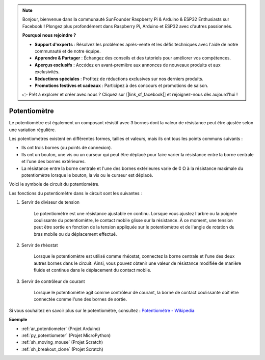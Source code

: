 .. note::

    Bonjour, bienvenue dans la communauté SunFounder Raspberry Pi & Arduino & ESP32 Enthusiasts sur Facebook ! Plongez plus profondément dans Raspberry Pi, Arduino et ESP32 avec d'autres passionnés.

    **Pourquoi nous rejoindre ?**

    - **Support d'experts** : Résolvez les problèmes après-vente et les défis techniques avec l'aide de notre communauté et de notre équipe.
    - **Apprendre & Partager** : Échangez des conseils et des tutoriels pour améliorer vos compétences.
    - **Aperçus exclusifs** : Accédez en avant-première aux annonces de nouveaux produits et aux exclusivités.
    - **Réductions spéciales** : Profitez de réductions exclusives sur nos derniers produits.
    - **Promotions festives et cadeaux** : Participez à des concours et promotions de saison.

    👉 Prêt à explorer et créer avec nous ? Cliquez sur [|link_sf_facebook|] et rejoignez-nous dès aujourd'hui !

.. _cpn_pot:

Potentiomètre
=================

.. image:: img/potentiometer.png
    :align: center
    :width: 150

Le potentiomètre est également un composant résistif avec 3 bornes dont la valeur de résistance peut être ajustée selon une variation régulière.

Les potentiomètres existent en différentes formes, tailles et valeurs, mais ils ont tous les points communs suivants :

* Ils ont trois bornes (ou points de connexion).
* Ils ont un bouton, une vis ou un curseur qui peut être déplacé pour faire varier la résistance entre la borne centrale et l'une des bornes extérieures.
* La résistance entre la borne centrale et l'une des bornes extérieures varie de 0 Ω à la résistance maximale du potentiomètre lorsque le bouton, la vis ou le curseur est déplacé.

Voici le symbole de circuit du potentiomètre.

.. image:: img/potentiometer_symbol.png
    :align: center
    :width: 400

Les fonctions du potentiomètre dans le circuit sont les suivantes :

#. Servir de diviseur de tension

    Le potentiomètre est une résistance ajustable en continu. Lorsque vous ajustez l'arbre ou la poignée coulissante du potentiomètre, le contact mobile glisse sur la résistance. À ce moment, une tension peut être sortie en fonction de la tension appliquée sur le potentiomètre et de l'angle de rotation du bras mobile ou du déplacement effectué.

#. Servir de rhéostat

    Lorsque le potentiomètre est utilisé comme rhéostat, connectez la borne centrale et l'une des deux autres bornes dans le circuit. Ainsi, vous pouvez obtenir une valeur de résistance modifiée de manière fluide et continue dans le déplacement du contact mobile.

#. Servir de contrôleur de courant

    Lorsque le potentiomètre agit comme contrôleur de courant, la borne de contact coulissante doit être connectée comme l'une des bornes de sortie.

Si vous souhaitez en savoir plus sur le potentiomètre, consultez : `Potentiomètre - Wikipedia <https://fr.wikipedia.org/wiki/Potentiom%C3%A8tre>`_

**Exemple**

* :ref:`ar_potentiometer` (Projet Arduino)
* :ref:`py_potentiometer` (Projet MicroPython)
* :ref:`sh_moving_mouse` (Projet Scratch)
* :ref:`sh_breakout_clone` (Projet Scratch)

